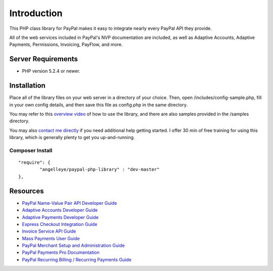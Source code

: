 ###################
Introduction
###################

This PHP class library for PayPal makes it easy to integrate nearly every PayPal API they provide.

All of the web services included in PayPal's NVP documentation are included, as well as Adaptive Accounts, 
Adaptive Payments, Permissions, Invoicing, PayFlow, and more.

*******************
Server Requirements
*******************

-  PHP version 5.2.4 or newer.

************
Installation
************

Place all of the library files on your web server in a directory of your choice.  Then, 
open /includes/config-sample.php, fill in your own config details, and then save this file
as config.php in the same directory.

You may refer to this `overview video <http://www.angelleye.com/overview-of-php-class-library-for-paypal/>`_ of how to use the library, 
and there are also samples provided in the /samples directory.

You may also `contact me directly <http://www.angelleye.com/contact-us/>`_ if you need additional help getting started.  I offer 30 min of free training for using this library, 
which is generally plenty to get you up-and-running.

----------------
Composer Install
----------------

::

    "require": {
	    "angelleye/paypal-php-library" : "dev-master"
    },

*********
Resources
*********

-  `PayPal Name-Value Pair API Developer Guide <https://cms.paypal.com/cms_content/US/en_US/files/developer/PP_NVPAPI_DeveloperGuide.pdf>`_
-  `Adaptive Accounts Developer Guide <https://cms.paypal.com/cms_content/US/en_US/files/developer/PP_AdaptiveAccounts.pdf>`_
-  `Adaptive Payments Developer Guide <https://cms.paypal.com/cms_content/US/en_US/files/developer/PP_AdaptivePayments.pdf>`_
-  `Express Checkout Integration Guide <https://cms.paypal.com/cms_content/US/en_US/files/developer/PP_ExpressCheckout_IntegrationGuide.pdf>`_
-  `Invoice Service API Guide <https://cms.paypal.com/cms_content/US/en_US/files/developer/PP_InvoicingAPIGuide.pdf>`_
-  `Mass Payments User Guide <https://cms.paypal.com/cms_content/US/en_US/files/developer/PP_MassPayment_Guide.pdf>`_
-  `PayPal Merchant Setup and Administration Guide <https://www.x.com/developers/paypal/development-and-integration-guides#msa>`_
-  `PayPal Payments Pro Documentation <https://www.x.com/developers/paypal/development-and-integration-guides#wpp>`_
-  `PayPal Recurring Billing / Recurring Payments Guide <https://www.x.com/developers/paypal/development-and-integration-guides#recurring>`_

